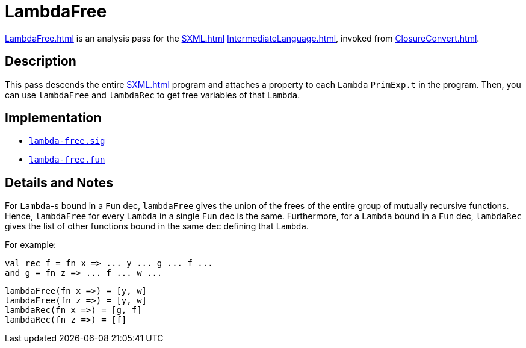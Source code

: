 = LambdaFree

<<LambdaFree#>> is an analysis pass for the <<SXML#>>
<<IntermediateLanguage#>>, invoked from <<ClosureConvert#>>.

== Description

This pass descends the entire <<SXML#>> program and attaches a property
to each `Lambda` `PrimExp.t` in the program.  Then, you can use
`lambdaFree` and `lambdaRec` to get free variables of that `Lambda`.

== Implementation

* https://github.com/MLton/mlton/blob/master/mlton/closure-convert/lambda-free.sig[`lambda-free.sig`]
* https://github.com/MLton/mlton/blob/master/mlton/closure-convert/lambda-free.fun[`lambda-free.fun`]

== Details and Notes

For `Lambda`-s bound in a `Fun` dec, `lambdaFree` gives the union of
the frees of the entire group of mutually recursive functions.  Hence,
`lambdaFree` for every `Lambda` in a single `Fun` dec is the same.
Furthermore, for a `Lambda` bound in a `Fun` dec, `lambdaRec` gives
the list of other functions bound in the same dec defining that
`Lambda`.

For example:
----
val rec f = fn x => ... y ... g ... f ...
and g = fn z => ... f ... w ...
----

----
lambdaFree(fn x =>) = [y, w]
lambdaFree(fn z =>) = [y, w]
lambdaRec(fn x =>) = [g, f]
lambdaRec(fn z =>) = [f]
----
